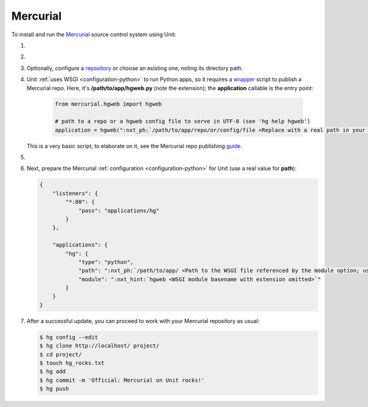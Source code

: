 .. |app| replace:: Mercurial
.. |mod| replace:: Python
.. |app-link| replace:: core files
.. _app-link: https://www.mercurial-scm.org/wiki/UnixInstall

#########
Mercurial
#########

To install and run the `Mercurial <https://www.mercurial-scm.org>`_ source
control system using Unit:

#. .. include:: ../include/howto_install_unit.rst

#. .. include:: ../include/howto_install_app.rst

#. Optionally, configure a `repository
   <https://www.mercurial-scm.org/wiki/TutorialInit>`_ or choose an existing
   one, noting its directory path.

#. Unit :ref:`uses WSGI <configuration-python>` to run Python apps, so it
   requires a `wrapper
   <https://www.mercurial-scm.org/repo/hg/file/default/contrib/hgweb.wsgi>`_
   script to publish a |app| repo.  Here, it's **/path/to/app/hgweb.py**
   (note the extension); the **application** callable is the entry
   point:

    .. code-block:: python

       from mercurial.hgweb import hgweb

       # path to a repo or a hgweb config file to serve in UTF-8 (see 'hg help hgweb')
       application = hgweb(":nxt_ph:`/path/to/app/repo/or/config/file <Replace with a real path in your configuration>`".encode("utf-8"))

   This is a very basic script; to elaborate on it, see the
   Mercurial repo publishing `guide
   <https://www.mercurial-scm.org/wiki/PublishingRepositories#hgweb>`_.

#. .. include:: ../include/howto_change_ownership.rst

#. Next, prepare the |app| :ref:`configuration
   <configuration-python>` for Unit (use a real value for **path**):

   .. code-block:: json

      {
          "listeners": {
              "*:80": {
                  "pass": "applications/hg"
              }
          },

          "applications": {
              "hg": {
                  "type": "python",
                  "path": ":nxt_ph:`/path/to/app/ <Path to the WSGI file referenced by the module option; use a real path in your configuration>`",
                  "module": ":nxt_hint:`hgweb <WSGI module basename with extension omitted>`"
              }
          }
      }

#. .. include:: ../include/howto_upload_config.rst

   After a successful update, you can proceed to work with your Mercurial
   repository as usual:

   .. code-block:: console

      $ hg config --edit
      $ hg clone http://localhost/ project/
      $ cd project/
      $ touch hg_rocks.txt
      $ hg add
      $ hg commit -m 'Official: Mercurial on Unit rocks!'
      $ hg push

   .. image:: ../images/hg.png
      :width: 100%
      :alt: Mercurial on Unit - Changeset Screen
